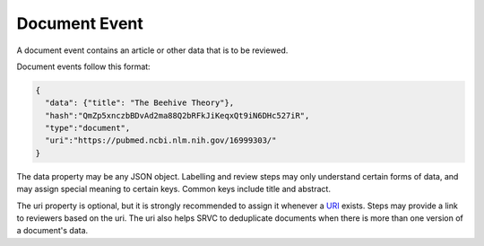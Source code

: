 ==============
Document Event
==============

A document event contains an article or other data that is to be reviewed.

Document events follow this format:

.. code-block:: json

    {
      "data": {"title": "The Beehive Theory"},
      "hash":"QmZp5xnczbBDvAd2ma88Q2bRFkJiKeqxQt9iN6DHc527iR",
      "type":"document",
      "uri":"https://pubmed.ncbi.nlm.nih.gov/16999303/"
    }

The data property may be any JSON object.
Labelling and review steps may only understand certain forms of data, and may assign special meaning to certain keys.
Common keys include title and abstract.

The uri property is optional, but it is strongly recommended to assign it whenever a URI_ exists.
Steps may provide a link to reviewers based on the uri.
The uri also helps SRVC to deduplicate documents when there is more than one version of a document's data.

.. _uri: https://en.wikipedia.org/wiki/Uniform_Resource_Identifier

